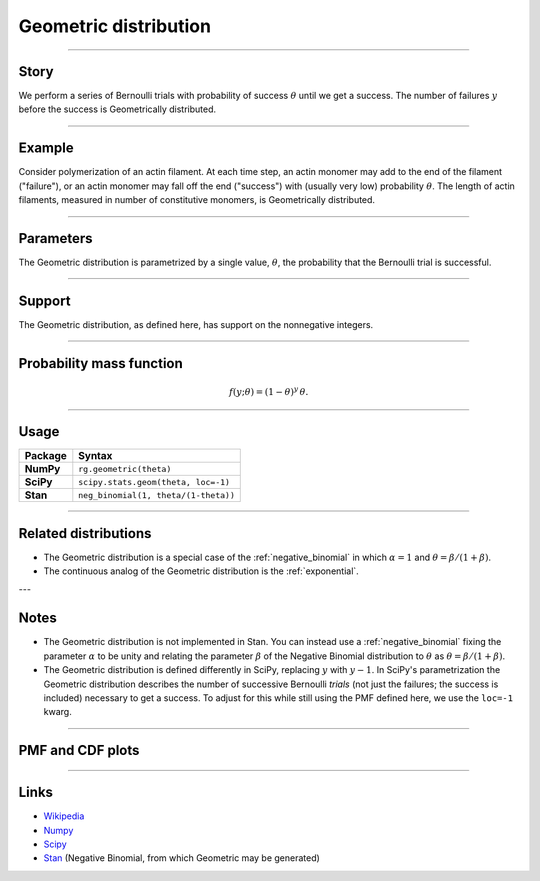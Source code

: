 .. _geometric:

Geometric distribution
======================


----


Story
-----

We perform a series of Bernoulli trials with probability of success :math:`\theta` until we get a success. The number of failures :math:`y` before the success is Geometrically distributed.

----


Example
-------

Consider polymerization of an actin filament. At each time step, an actin monomer may add to the end of the filament ("failure"), or an actin monomer may fall off the end ("success") with (usually very low) probability :math:`\theta`. The length of actin filaments, measured in number of constitutive monomers, is Geometrically distributed.

----

Parameters
----------

The Geometric distribution is parametrized by a single value, :math:`\theta`, the probability that the Bernoulli trial is successful.

----


Support
-------

The Geometric distribution, as defined here, has support on the nonnegative integers.


----


Probability mass function
-------------------------

.. math::

    \begin{align}
    f(y;\theta) = (1-\theta)^y \, \theta.
    \end{align}


----


Usage
-----

+-----------------+--------------------------------------+
| Package         | Syntax                               |
+=================+======================================+
| **NumPy**       | ``rg.geometric(theta)``              |
+-----------------+--------------------------------------+
| **SciPy**       | ``scipy.stats.geom(theta, loc=-1)``  |
+-----------------+--------------------------------------+
| **Stan**        | ``neg_binomial(1, theta/(1-theta))`` |
+-----------------+--------------------------------------+


----

Related distributions
---------------------

- The Geometric distribution is a special case of the :ref:`negative_binomial` in which :math:`\alpha=1` and :math:`\theta = \beta/(1+\beta)`.
- The continuous analog of the Geometric distribution is the :ref:`exponential`. 


---

Notes
-----

- The Geometric distribution is not implemented in Stan. You can instead use a :ref:`negative_binomial` fixing the parameter :math:`\alpha` to be unity and relating the parameter :math:`\beta` of the Negative Binomial distribution to :math:`\theta` as :math:`\theta = \beta/(1+\beta)`.
- The Geometric distribution is defined differently in SciPy, replacing :math:`y` with :math:`y-1`. In SciPy's parametrization the Geometric distribution describes the number of successive Bernoulli *trials* (not just the failures; the success is included) necessary to get a success. To adjust for this while still using the PMF defined here, we use the ``loc=-1`` kwarg.

----

PMF and CDF plots
-----------------

.. bokeh-plot::
    :source-position: none

    import bokeh.io
    import distribution_explorer

    bokeh.io.show(distribution_explorer.explore('geometric'))

----

Links
-----

- `Wikipedia <https://en.wikipedia.org/wiki/Geometric_distribution>`_
- `Numpy <https://docs.scipy.org/doc/numpy/reference/random/generated/numpy.random.Generator.geometric.html>`_
- `Scipy <https://docs.scipy.org/doc/scipy/reference/generated/scipy.stats.geom.html>`_
- `Stan <https://mc-stan.org/docs/2_21/functions-reference/negative-binomial-distribution.html>`_ (Negative Binomial, from which Geometric may be generated)

